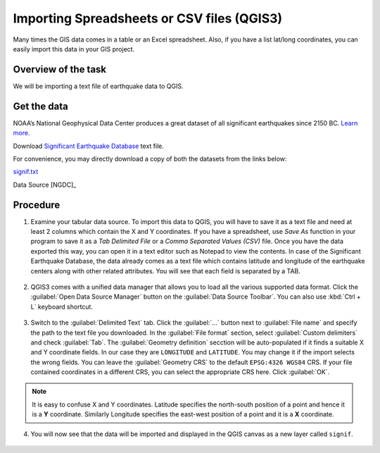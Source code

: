 Importing Spreadsheets or CSV files (QGIS3)
===========================================
Many times the GIS data comes in a table or an Excel spreadsheet. Also, if you have a list lat/long coordinates, you can easily import this data in your GIS project.

Overview of the task
--------------------

We will be importing a text file of earthquake data to QGIS. 

Get the data
------------

NOAA’s National Geophysical Data Center produces a great dataset of all significant earthquakes since 2150 BC. `Learn more. <https://www.ngdc.noaa.gov/nndc/struts/form?t=101650&s=1&d=1>`_

Download `Significant Earthquake Database <https://www.ngdc.noaa.gov/nndc/struts/results?type_0=Exact&query_0=$ID&t=101650&s=13&d=189&dfn=signif.txt>`_ text file.

For convenience, you may directly download a copy of both the datasets from the links below:

`signif.txt <https://www.qgistutorials.com/downloads/signif.txt>`_ 

Data Source [NGDC]_

Procedure
---------

1. Examine your tabular data source. To import this data to QGIS, you will have to save it as a text file and need at least 2 columns which contain the X and Y coordinates. If you have a spreadsheet, use `Save As` function in your program to save it as a `Tab Delimited File` or a `Comma Separated Values (CSV)` file. Once you have the data exported this way, you can open it in a text editor such as Notepad to view the contents. In case of the Significant Earthquake Database, the data already comes as a text file which contains latitude and longitude of the earthquake centers along with other related attributes. You will see that each field is separated by a TAB. 

  .. image:: /static/3/importing_spreadsheets_csv/images/1.png
     :align: center

2. QGIS3 comes with a unified data manager that allows you to load all the various supported data format. Click the :guilabel:`Open Data Source Manager` button on the :guilabel:`Data Source Toolbar`. You can also use :kbd:`Ctrl + L` keyboard shortcut.

  .. image:: /static/3/importing_spreadsheets_csv/images/2.png
     :align: center

3. Switch to the :guilabel:`Delimited Text` tab. Click the :guilabel:`...` button next to :guilabel:`File name` and specify the path to the text file you downloaded. In the :guilabel:`File format` section, select :guilabel:`Custom delimiters` and check :guilabel:`Tab`. The :guilabel:`Geometry definition` secction will be auto-populated if it finds a suitable X and Y coordinate fields. In our case they are ``LONGITUDE`` and ``LATITUDE``. You may change it if the import selects the wrong fields. You can leave the :guilabel:`Geometry CRS` to the default ``EPSG:4326 WGS84`` CRS. If your file contained coordinates in a different CRS, you can select the appropriate CRS here. Click :guilabel:`OK`.
 
  .. image:: /static/3/importing_spreadsheets_csv/images/3.png
     :align: center

.. note::

   It is easy to confuse X and Y coordinates. Latitude specifies the north-south position of a point and hence it is a **Y** coordinate. Similarly Longitude specifies the east-west position of a point and it is a **X** coordinate.
   
4. You will now see that the data will be imported and displayed in the QGIS canvas as a new layer called ``signif``. 

  .. image:: /static/3/importing_spreadsheets_csv/images/4.png
     :align: center